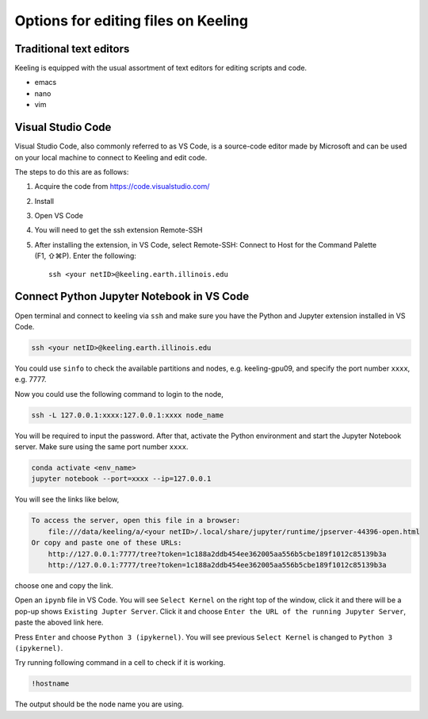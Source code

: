 Options for editing files on Keeling
=====================================


Traditional text editors
------------------------

Keeling is equipped with the usual assortment of text editors for editing
scripts and code.

* emacs

* nano

* vim

Visual Studio Code
------------------

Visual Studio Code, also commonly referred to as VS Code, is a source-code editor
made by Microsoft and can be used on your local machine to connect to Keeling and
edit code.

The steps to do this are as follows:

#. Acquire the code from https://code.visualstudio.com/

#. Install

#. Open VS Code

#. You will need to get the ssh extension Remote-SSH

#. After installing the extension, in VS Code, select Remote-SSH: Connect to Host
   for the Command Palette (F1, ⇧⌘P). Enter the following::

     ssh <your netID>@keeling.earth.illinois.edu

Connect Python Jupyter Notebook in VS Code
------------------------------------------

Open terminal and connect to keeling via ``ssh`` and make sure you have the Python 
and Jupyter extension installed in VS Code.

.. code-block:: console

    ssh <your netID>@keeling.earth.illinois.edu

You could use ``sinfo`` to check the available partitions and nodes, 
e.g. keeling-gpu09, and specify the port number ``xxxx``, e.g. 7777. 

Now you could use the following command to login to the node,

.. code-block:: console

    ssh -L 127.0.0.1:xxxx:127.0.0.1:xxxx node_name

You will be required to input the password. After that, activate the Python environment
and start the Jupyter Notebook server. Make sure using
the same port number ``xxxx``.

.. code-block:: console

    conda activate <env_name>
    jupyter notebook --port=xxxx --ip=127.0.0.1

You will see the links like below,

.. code-block:: console

    To access the server, open this file in a browser:
        file:///data/keeling/a/<your netID>/.local/share/jupyter/runtime/jpserver-44396-open.html
    Or copy and paste one of these URLs:
        http://127.0.0.1:7777/tree?token=1c188a2ddb454ee362005aa556b5cbe189f1012c85139b3a
        http://127.0.0.1:7777/tree?token=1c188a2ddb454ee362005aa556b5cbe189f1012c85139b3a

choose one and copy the link.

Open an ``ipynb`` file in VS Code. You will see ``Select Kernel`` on the right top
of the window, click it and there will be a pop-up shows ``Existing Jupter Server``. 
Click it and choose ``Enter the URL of the running Jupyter Server``, paste the aboved 
link here.

Press ``Enter`` and choose ``Python 3 (ipykernel)``. You will see previous 
``Select Kernel`` is changed to ``Python 3 (ipykernel)``. 

Try running following command in a cell to check if it is working.

.. code-block:: console

    !hostname

The output should be the node name you are using.